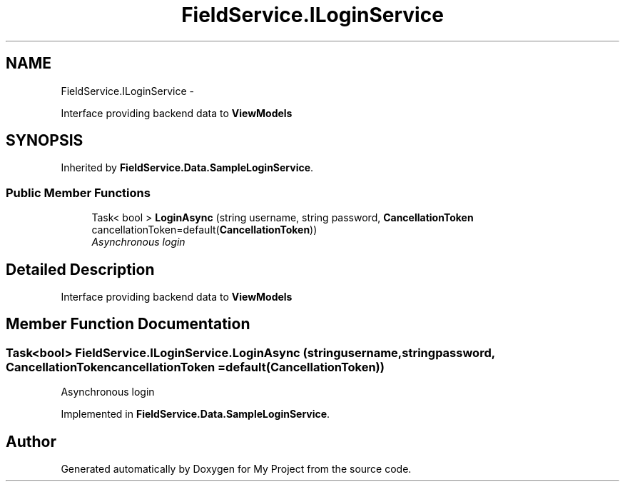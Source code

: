 .TH "FieldService.ILoginService" 3 "Tue Jul 1 2014" "My Project" \" -*- nroff -*-
.ad l
.nh
.SH NAME
FieldService.ILoginService \- 
.PP
Interface providing backend data to \fBViewModels\fP  

.SH SYNOPSIS
.br
.PP
.PP
Inherited by \fBFieldService\&.Data\&.SampleLoginService\fP\&.
.SS "Public Member Functions"

.in +1c
.ti -1c
.RI "Task< bool > \fBLoginAsync\fP (string username, string password, \fBCancellationToken\fP cancellationToken=default(\fBCancellationToken\fP))"
.br
.RI "\fIAsynchronous login \fP"
.in -1c
.SH "Detailed Description"
.PP 
Interface providing backend data to \fBViewModels\fP 


.SH "Member Function Documentation"
.PP 
.SS "Task<bool> FieldService\&.ILoginService\&.LoginAsync (stringusername, stringpassword, \fBCancellationToken\fPcancellationToken = \fCdefault(\fBCancellationToken\fP)\fP)"

.PP
Asynchronous login 
.PP
Implemented in \fBFieldService\&.Data\&.SampleLoginService\fP\&.

.SH "Author"
.PP 
Generated automatically by Doxygen for My Project from the source code\&.
